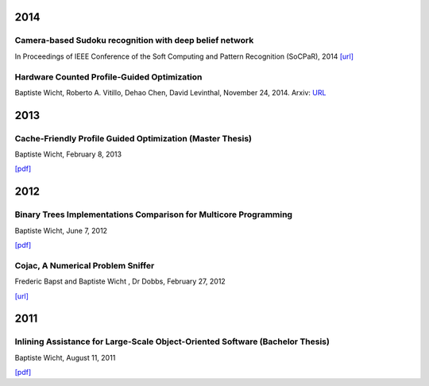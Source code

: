 2014
####

Camera-based Sudoku recognition with deep belief network
++++++++++++++++++++++++++++++++++++++++++++++++++++++++

In Proceedings of IEEE Conference of the Soft Computing and Pattern Recognition (SoCPaR), 2014
`[url] <http://ieeexplore.ieee.org/xpl/articleDetails.jsp?arnumber=7007986>`__

Hardware Counted Profile-Guided Optimization
++++++++++++++++++++++++++++++++++++++++++++

Baptiste Wicht, Roberto A. Vitillo, Dehao Chen, David Levinthal, November 24, 2014.
Arxiv: `URL <http://arxiv.org/abs/1411.6361>`__

2013
####

Cache-Friendly Profile Guided Optimization (Master Thesis)
++++++++++++++++++++++++++++++++++++++++++++++++++++++++++

Baptiste Wicht, February 8, 2013

`[pdf] <http://www.baptiste-wicht.com/publication_store/sampling_pgo.pdf>`__

2012
####

Binary Trees Implementations Comparison for Multicore Programming
+++++++++++++++++++++++++++++++++++++++++++++++++++++++++++++++++

Baptiste Wicht, June 7, 2012

`[pdf] <http://www.baptiste-wicht.com/publication_store/btrees.pdf>`__

Cojac, A Numerical Problem Sniffer
++++++++++++++++++++++++++++++++++

Frederic Bapst and Baptiste Wicht , Dr Dobbs, February 27, 2012

`[url] <http://www.drdobbs.com/testing/project-of-the-month-cojac-a-numerical-p/232601564>`__

2011
####

Inlining Assistance for Large-Scale Object-Oriented Software (Bachelor Thesis)
++++++++++++++++++++++++++++++++++++++++++++++++++++++++++++++++++++++++++++++

Baptiste Wicht, August 11, 2011

`[pdf] <http://www.baptiste-wicht.com/publication_store/inlining_assistance.pdf>`__
